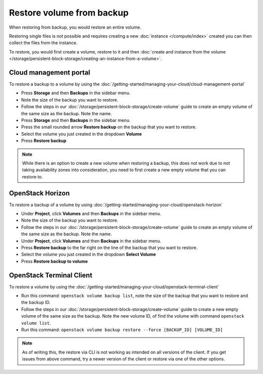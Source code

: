 ==========================
Restore volume from backup
==========================

When restoring from backup, you would restore an entire volume.

Restoring single files is not possible and requires creating a
new :doc:`instance </compute/index>` created you can then collect
the files from the instance. 

To restore, you would first create a volume, restore to it and then
:doc:`create and instance from the volume </storage/persistent-block-storage/creating-an-instance-from-a-volume>`.

Cloud management portal
-----------------------

To restore a backup to a volume by using the
:doc:`/getting-started/managing-your-cloud/cloud-management-portal`

- Press **Storage** and then **Backups** in the sidebar menu.

- Note the size of the backup you want to restore. 

- Follow the steps in our :doc:`/storage/persistent-block-storage/create-volume` guide to
  create an empty volume of the same size as the backup. Note the name.

- Press **Storage** and then **Backups** in the sidebar menu.

- Press the small rounded arrow **Restore backup** on the backup that you want to restore.

- Select the volume you just created in the dropdown **Volume**

- Press **Restore backup**

.. note::

   While there is an option to create a new volume when restoring a backup, this does not work due to
   not taking availability zones into consideration, you need to first create a new empty volume that
   you can restore to.

OpenStack Horizon
-----------------

To restore a backup of a volume by using
:doc:`/getting-started/managing-your-cloud/openstack-horizon`

- Under **Project**, click **Volumes** and then **Backups** in the sidebar menu.

- Note the size of the backup you want to restore.

- Follow the steps in our :doc:`/storage/persistent-block-storage/create-volume` guide to create an
  empty volume of the same size as the backup. Note the name.

- Under **Project**, click **Volumes** and then **Backups** in the sidebar menu.

- Press **Restore backup** to the far right on the line of the backup that you want
  to restore.

- Select the volume you just created in the dropdown **Select Volume**

- Press **Restore backup to volume**

OpenStack Terminal Client
-------------------------

To restore a volume by using the
:doc:`/getting-started/managing-your-cloud/openstack-terminal-client`

- Run this command: ``openstack volume backup list``, note the size of the backup that you want to
  restore and the backup ID.

- Follow the steps in our :doc:`/storage/persistent-block-storage/create-volume` guide to create a
  new empty volume of the same size as the backup. Note the new volume ID, of find the volume with
  command ``openstack volume list``.

- Run this command: ``openstack volume backup restore --force [BACKUP_ID] [VOLUME_ID]``

.. note::

   As of writing this, the restore via CLI is not working as intended on all versions of the
   client. If you get issues from above command, try a newer version of the client or restore
   via one of the other options. 

..  seealso::

    - :doc:`index`
    - :doc:`manual-backup`
    - :doc:`automatic-backup`

